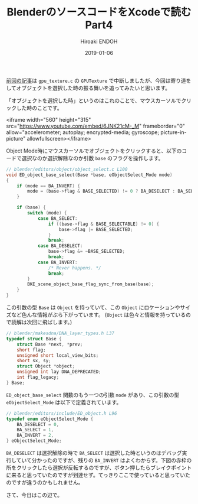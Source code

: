#+title: BlenderのソースコードをXcodeで読む Part4
#+author: Hiroaki ENDOH
#+date: 2019-01-06
#+draft: false
#+tags: Blender macOS Xcode

[[https://www.hiroakit.com/2018/12/blender_macos_04/][前回の記事]]は ~gpu_texture.c~ の ~GPUTexture~ で中断しましたが、今回は寄り道をしてオブジェクトを選択した時の振る舞いを追ってみたいと思います。

# more

「オブジェクトを選択した時」というのはこれのことで、マウスカーソルでクリックした時のことです。

<iframe width="560" height="315" src="https://www.youtube.com/embed/6JNK21cM-_M" frameborder="0" allow="accelerometer; autoplay; encrypted-media; gyroscope; picture-in-picture" allowfullscreen></iframe>

Object Mode時にマウスカーソルでオブジェクトをクリックすると、以下のコードで選択なのか選択解除なのか引数 ~base~ のフラグを操作します。

#+BEGIN_SRC c
// blender/editors/object/object_select.c L100
void ED_object_base_select(Base *base, eObjectSelect_Mode mode)
{
	if (mode == BA_INVERT) {
		mode = (base->flag & BASE_SELECTED) != 0 ? BA_DESELECT : BA_SELECT;
	}

	if (base) {
		switch (mode) {
			case BA_SELECT:
				if ((base->flag & BASE_SELECTABLE) != 0) {
					base->flag |= BASE_SELECTED;
				}
				break;
			case BA_DESELECT:
				base->flag &= ~BASE_SELECTED;
				break;
			case BA_INVERT:
				/* Never happens. */
				break;
		}
		BKE_scene_object_base_flag_sync_from_base(base);
	}
}
#+END_SRC

この引数の型 ~Base~ は ~Object~ を持っていて、この ~Object~ にロケーションやサイズなど色んな情報がぶら下がっています。 (~Object~ は色々と情報を持っているので読解は次回に飛ばします。)

#+BEGIN_SRC c
// blender/makesdna/DNA_layer_types.h L37
typedef struct Base {
	struct Base *next, *prev;
	short flag;
	unsigned short local_view_bits;
	short sx, sy;
	struct Object *object;
	unsigned int lay DNA_DEPRECATED;
	int flag_legacy;
} Base;
#+END_SRC

~ED_object_base_select~ 関数のもう一つの引数 ~mode~ があり、この引数の型 ~eObjectSelect_Mode~ は以下で定義されています。

#+BEGIN_SRC c
// blender/editors/include/ED_object.h L96
typedef enum eObjectSelect_Mode {
	BA_DESELECT = 0,
	BA_SELECT = 1,
	BA_INVERT = 2,
} eObjectSelect_Mode;
#+END_SRC

 ~BA_DESELECT~ は選択解除の時で ~BA_SELECT~ は選択した時というのはデバッグ実行していて分かったのですが、残りの ~BA_INVERT~ はよくわからず。下図の赤枠の所をクリックしたら選択が反転するのですが、ボタン押したらブレイクポイントに来ると思っていたのですが到達せず。てっきりここで使っていると思っていたのですが違うのかもしれません。

[[file:fig-01.png]]

さて、今日はこの辺で。
